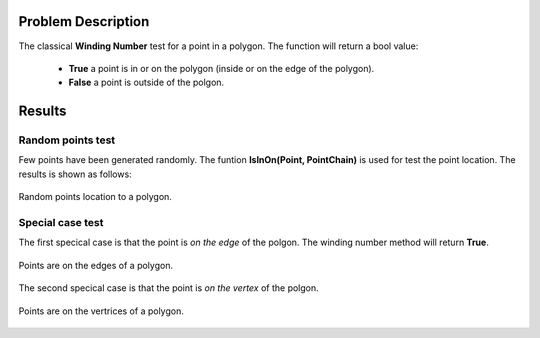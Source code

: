 
Problem Description
===================

The classical **Winding Number** test for a point in a polygon. The function will return a bool value:

  - **True** a point is in or on the polygon (inside or on the edge of the polygon).
  - **False** a point is outside of the polgon. 

Results
===================

Random points test
-------------------
Few points have been generated randomly. The funtion **IsInOn(Point, PointChain)** is used for test the point location. The results is shown as follows:

.. figure:: fig/random_points.png
   :alt: Points location to a polygon
   :align: center 

   Random points location to a polygon.

Special case test
------------------
The first specical case is that the point is *on the edge* of the polgon. The winding number method will return **True**.

.. figure:: fig/edge_points.png
   :alt: Point on the edge of a polygon
   :align: center 

   Points are on the edges of a polygon.


The second specical case is that the point is *on the vertex* of the polgon. 

.. figure:: fig/vertex_points.png
   :alt: Point on the vertex of a polygon
   :align: center 

   Points are on the vertrices of a polygon.



